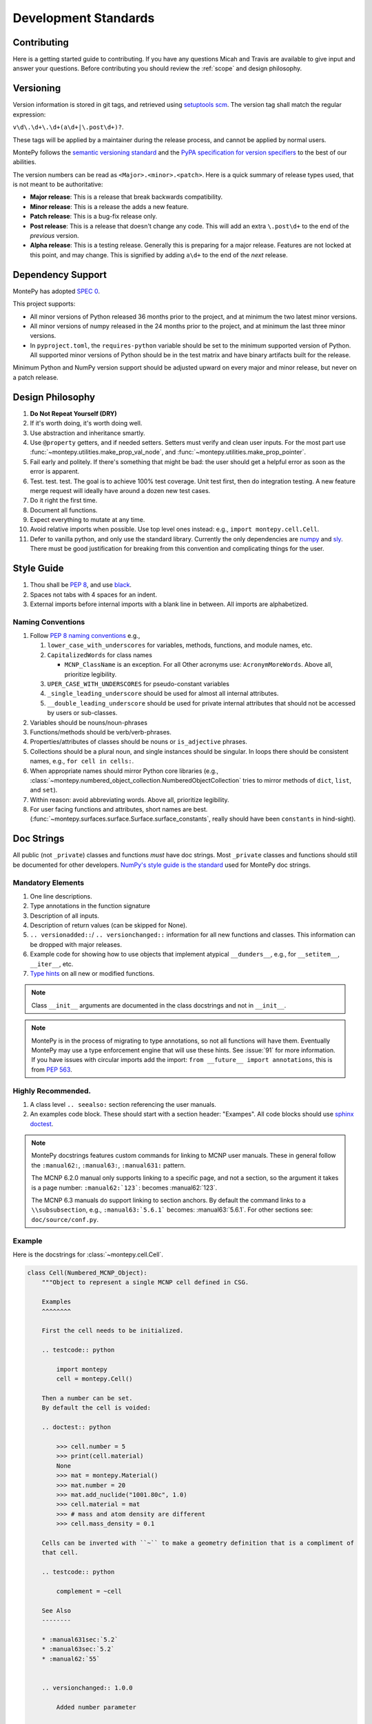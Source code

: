 Development Standards
=====================

Contributing
------------

Here is a getting started guide to contributing. 
If you have any questions Micah and Travis are available to give input and answer your questions.
Before contributing you should review the :ref:`scope` and design philosophy.

.. _Versioning:

Versioning
----------

Version information is stored in git tags,
and retrieved using `setuptools scm <https://setuptools-scm.readthedocs.io/en/latest/>`_.
The version tag shall match the regular expression:

``v\d\.\d+\.\d+(a\d+|\.post\d+)?``.

These tags will be applied by a maintainer during the release process,
and cannot be applied by normal users.

MontePy follows the `semantic versioning standard <https://semver.org/>`_ 
and the `PyPA specification for version specifiers <https://packaging.python.org/en/latest/specifications/version-specifiers/>`_ to the best of our abilities. 

The version numbers can be read as ``<Major>.<minor>.<patch>``.
Here is a quick summary of release types used, that is not meant to be authoritative:

* **Major release**: This is a release that break backwards compatibility.
* **Minor release**: This is a release the adds a new feature. 
* **Patch release**: This is a bug-fix release only.
* **Post release**: This is a release that doesn't change any code. This will add an extra ``\.post\d+`` to the end of
  the *previous* version.
* **Alpha release**: This is a testing release. Generally this is preparing for a major release. 
  Features are not locked at this point, and may change.
  This is signified by adding ``a\d+`` to the end of the *next* release.

Dependency Support
------------------

MontePy has adopted `SPEC 0 <https://scientific-python.org/specs/spec-0000/>`_. 

This project supports:

* All minor versions of Python released 36 months prior to the project, and at minimum the two latest minor versions.

* All minor versions of numpy released in the 24 months prior to the project, and at minimum the last three minor versions.
* In ``pyproject.toml``, the ``requires-python`` variable should be set to the minimum supported version of Python. All supported minor versions of Python should be in the test matrix and have binary artifacts built for the release.

Minimum Python and NumPy version support should be adjusted upward on every major and minor release, but never on a patch release.



Design Philosophy
-----------------

#. **Do Not Repeat Yourself (DRY)**
#. If it's worth doing, it's worth doing well.
#. Use abstraction and inheritance smartly.
#. Use ``@property`` getters, and if needed setters. Setters must verify and clean user inputs. For the most part use :func:`~montepy.utilities.make_prop_val_node`, and :func:`~montepy.utilities.make_prop_pointer`.
#. Fail early and politely. If there's something that might be bad: the user should get a helpful error as
   soon as the error is apparent. 
#. Test. test. test. The goal is to achieve 100% test coverage. Unit test first, then do integration testing. A new feature merge request will ideally have around a dozen new test cases.
#. Do it right the first time. 
#. Document all functions.
#. Expect everything to mutate at any time.
#. Avoid relative imports when possible. Use top level ones instead: e.g., ``import montepy.cell.Cell``.
#. Defer to vanilla python, and only use the standard library. Currently the only dependencies are `numpy <https://numpy.org/>`_ and `sly <https://github.com/dabeaz/sly>`_. 
   There must be good justification for breaking from this convention and complicating things for the user.

Style Guide
-----------

#. Thou shall be `PEP 8 <https://peps.python.org/pep-0008/>`_, and use `black <https://black.readthedocs.io/en/stable/index.html>`_.
#. Spaces not tabs with 4 spaces for an indent.
#. External imports before internal imports with a blank line in between. All imports are alphabetized.

Naming Conventions
^^^^^^^^^^^^^^^^^^

#. Follow `PEP 8 naming conventions <https://peps.python.org/pep-0008/#naming-conventions>`_ e.g.,

   #. ``lower_case_with_underscores`` for variables, methods, functions, and module names, etc.
   #. ``CapitalizedWords`` for class names
       
      * ``MCNP_ClassName`` is an exception. For all Other acronyms use: ``AcronymMoreWords``. Above all, prioritize legibility. 

   #. ``UPER_CASE_WITH_UNDERSCORES`` for pseudo-constant variables
   #. ``_single_leading_underscore`` should be used for almost all internal attributes.
   #. ``__double_leading_underscore`` should be used for private internal attributes that should not be accessed by users or sub-classes.

#. Variables should be nouns/noun-phrases
#. Functions/methods should be verb/verb-phrases.
#. Properties/attributes of classes should be nouns or ``is_adjective`` phrases. 
#. Collections should be a plural noun, and single instances should be singular. In loops there should be consistent
   names, e.g., ``for cell in cells:``.
#. When appropriate names should mirror Python core libraries (e.g.,
   :class:`~montepy.numbered_object_collection.NumberedObjectCollection` tries to mirror methods of ``dict``, ``list``,
   and ``set``).
#. Within reason: avoid abbreviating words. Above all, prioritize legibility.
#. For user facing functions and attributes, short names are best.
   (:func:`~montepy.surfaces.surface.Surface.surface_constants`, really should have been ``constants`` in hind-sight).


Doc Strings
-----------

All public (not ``_private``) classes and functions *must* have doc strings.
Most ``_private`` classes and functions should still be documented for other developers.
`NumPy's style guide is the standard <https://numpydoc.readthedocs.io/en/latest/format.html>`_ used for MontePy doc strings. 

Mandatory Elements
^^^^^^^^^^^^^^^^^^

#. One line descriptions.
#. Type annotations in the function signature
#. Description of all inputs.
#. Description of return values (can be skipped for None).
#. ``.. versionadded::``/ ``.. versionchanged::`` information for all new functions and classes. This information can
   be dropped with major releases.
#. Example code for showing how to use objects that implement atypical ``__dunders__``, e.g., for ``__setitem__``, ``__iter__``, etc.
#. `Type hints <https://docs.python.org/3/library/typing.html>`_ on all new or modified functions.

.. note::

    Class ``__init__`` arguments are documented in the class docstrings and not in ``__init__``. 

.. note::

    MontePy is in the process of migrating to type annotations, so not all functions will have them.
    Eventually MontePy may use a type enforcement engine that will use these hints.
    See :issue:`91` for more information.
    If you have issues with circular imports add the import: ``from __future__ import annotations``,
    this is from `PEP 563 <https://peps.python.org/pep-0563/>`_.


Highly Recommended.
^^^^^^^^^^^^^^^^^^^

#. A class level ``.. seealso:`` section referencing the user manuals.


#. An examples code block. These should start with a section header: "Exampes". All code blocks should use `sphinx doctest <https://www.sphinx-doc.org/en/master/usage/extensions/doctest.html>`_.

.. note::

   MontePy docstrings features custom commands for linking to MCNP user manuals.
   These in general follow the ``:manual62:``, ``:manual63:``, ``:manual631:`` pattern.

   The MCNP 6.2.0 manual only supports linking to a specific page, and not a section, so the argument it takes is a
   page number: ``:manual62:`123```: becomes :manual62:`123`.

   The MCNP 6.3 manuals do support linking to section anchors.
   By default the command links to a ``\\subsubsection``, e.g., ``:manual63:`5.6.1``` becomes: :manual63:`5.6.1`.
   For other sections see: ``doc/source/conf.py``. 

Example 
^^^^^^^

Here is the docstrings for :class:`~montepy.cell.Cell`.

.. code-block:: python

    class Cell(Numbered_MCNP_Object):
        """Object to represent a single MCNP cell defined in CSG.

        Examples
        ^^^^^^^^

        First the cell needs to be initialized.

        .. testcode:: python

            import montepy
            cell = montepy.Cell()

        Then a number can be set.
        By default the cell is voided:

        .. doctest:: python

            >>> cell.number = 5
            >>> print(cell.material)
            None
            >>> mat = montepy.Material()
            >>> mat.number = 20
            >>> mat.add_nuclide("1001.80c", 1.0)
            >>> cell.material = mat
            >>> # mass and atom density are different
            >>> cell.mass_density = 0.1

        Cells can be inverted with ``~`` to make a geometry definition that is a compliment of
        that cell.

        .. testcode:: python

            complement = ~cell

        See Also
        --------

        * :manual631sec:`5.2`
        * :manual63sec:`5.2`
        * :manual62:`55`


        .. versionchanged:: 1.0.0

            Added number parameter

        Parameters
        ----------
        input : Union[Input, str]
            The Input syntax object this will wrap and parse.
        number : int
            The number to set for this object.
        """
        
        # snip

        def __init__(
            self,
            input: InitInput = None,
            number: int = None,
        ):

Testing
-------

Pytest is the official testing framework for MontePy.
In the past it was unittest, and so the test suite is in a state of transition. 
Here are the principles for writing new tests:

#. Do not write any new tests using ``unittest.TestCase``.
#. Use ``assert`` and not ``self.assert...``, even if it's available.
#. `parametrizing <https://docs.pytest.org/en/7.1.x/example/parametrize.html>`_ is preferred over verbose tests.
#. Use `fixtures <https://docs.pytest.org/en/7.1.x/reference/reference.html#pytest.fixture>`_.
#. Use property based testing with `hypothesis <https://hypothesis.readthedocs.io/en/latest/>`_, when it makes sense.
   This is generally for complicated functions that users use frequently, such as constructors.
   See this `tutorial for an introduction to property based testing
   <https://semaphoreci.com/blog/property-based-testing-python-hypothesis-pytest>`_. 

Test Organization
^^^^^^^^^^^^^^^^^

Tests are organized in the ``tests`` folder in the following way:

#. Unit tests are in their own files for each class or a group of classes.
#. Integration tests go in ``tests/test_*integration.py``. New integration files are welcome.
#. Interface tests with other libraries, e.g., ``pickle`` go in ``tests/test_interface.py``. 
#. Test classes are preffered to organize tests by concepts.
   Each MontePy class should have its own test class. These should not subclass anything.
   Methods should accept ``_`` instead of ``self`` to note that class structure is purely organizational. 

Test Migration
^^^^^^^^^^^^^^

Currently the test suite does not conform to these standards fully.
Help with making the migration to the new standards is appreciated.
So don't think something is sacred about a test file that does not follow these conventions.

Deprecation Guidelines
----------------------

Deprecation is an important part of the development life-cycle and a signal for users to help with migrations.
Deprecations can occur either during a major release, or between major releases.
The deprecation process is really part of a larger migration documentation process, 
and it provides a good last line of defense for users on how to migrate their code.

.. note::
    
   See :ref:`Versioning` section for more details on release types.
    

Major Release Deprecations
^^^^^^^^^^^^^^^^^^^^^^^^^^

These are deprecations that occur during a major release. 
Generally these are deprecations necessary for the release to work, and must be at versions: ``Major.0.0``. 
For these deprecations the guidelines are:

#. Try not to break too much.
#. Warn with a ``DeprecationWarning`` if the deprecated function is still usable. Otherwise ``raise`` it as an
   ``Exception``.
#. Add clear documentation on the fact it is deprecated and what the alternative is.
#. Write a migration plan, preferably it should be part of the releases prior the major release.
#. Only clear these ``DeprecationWarnings`` at the next major release.

Mid-Major Release Deprecations
^^^^^^^^^^^^^^^^^^^^^^^^^^^^^^

These are deprecations that are not during a major release. That is when the version matches:
``Major.Minor.0`` or ``Major.Minor.Patch``.
The guidelines are:

#. Do not break anything
#. Warn with a ``DeprecationWarning`` (or ``PendingDeprecationWarning``, or ``FutureWarning`` as appropriate. `See the
   guide on warnings <https://docs.python.org/3/library/warnings.html#warning-categories>`_.)
#. Add clear documentation on the fact it is deprecated and what the alternative is.
#. Clear these warnings and documentation notations at the next major release.


